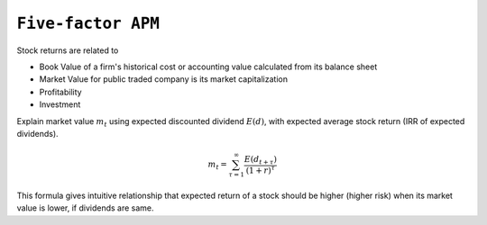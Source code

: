 ============================================================
``Five-factor APM``
============================================================

Stock returns are related to

- Book Value of a firm's historical cost or accounting value calculated from its balance sheet
- Market Value for public traded company is its market capitalization
- Profitability
- Investment

Explain market value :math:`m_t` using expected discounted dividend :math:`E(d)`, with expected average
stock return (IRR of expected dividends).

.. math::
    m_t = \sum_{\tau=1}^{\infty} \frac{E(d_{t+\tau})}{(1+r)^\tau}

This formula gives intuitive relationship that expected return of a stock should be higher (higher risk)
when its market value is lower, if dividends are same. 